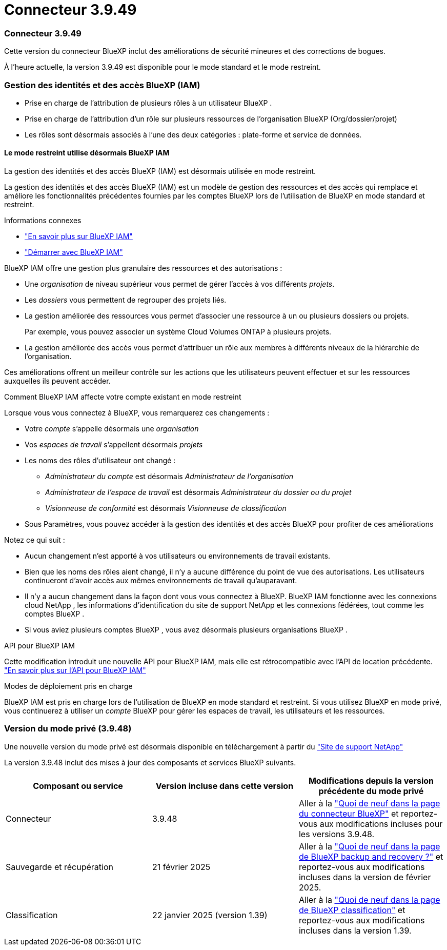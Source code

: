 = Connecteur 3.9.49
:allow-uri-read: 




=== Connecteur 3.9.49

Cette version du connecteur BlueXP inclut des améliorations de sécurité mineures et des corrections de bogues.

À l'heure actuelle, la version 3.9.49 est disponible pour le mode standard et le mode restreint.



=== Gestion des identités et des accès BlueXP (IAM)

* Prise en charge de l'attribution de plusieurs rôles à un utilisateur BlueXP .
* Prise en charge de l'attribution d'un rôle sur plusieurs ressources de l'organisation BlueXP (Org/dossier/projet)
* Les rôles sont désormais associés à l’une des deux catégories : plate-forme et service de données.




==== Le mode restreint utilise désormais BlueXP IAM

La gestion des identités et des accès BlueXP (IAM) est désormais utilisée en mode restreint.

La gestion des identités et des accès BlueXP (IAM) est un modèle de gestion des ressources et des accès qui remplace et améliore les fonctionnalités précédentes fournies par les comptes BlueXP lors de l'utilisation de BlueXP en mode standard et restreint.

.Informations connexes
* https://docs.netapp.com/us-en/bluexp-setup-admin/concept-identity-and-access-management.html["En savoir plus sur BlueXP IAM"]
* https://docs.netapp.com/us-en/bluexp-setup-admin/task-iam-get-started.html["Démarrer avec BlueXP IAM"]


BlueXP IAM offre une gestion plus granulaire des ressources et des autorisations :

* Une _organisation_ de niveau supérieur vous permet de gérer l'accès à vos différents _projets_.
* Les _dossiers_ vous permettent de regrouper des projets liés.
* La gestion améliorée des ressources vous permet d’associer une ressource à un ou plusieurs dossiers ou projets.
+
Par exemple, vous pouvez associer un système Cloud Volumes ONTAP à plusieurs projets.

* La gestion améliorée des accès vous permet d’attribuer un rôle aux membres à différents niveaux de la hiérarchie de l’organisation.


Ces améliorations offrent un meilleur contrôle sur les actions que les utilisateurs peuvent effectuer et sur les ressources auxquelles ils peuvent accéder.

.Comment BlueXP IAM affecte votre compte existant en mode restreint
Lorsque vous vous connectez à BlueXP, vous remarquerez ces changements :

* Votre _compte_ s'appelle désormais une _organisation_
* Vos _espaces de travail_ s'appellent désormais _projets_
* Les noms des rôles d'utilisateur ont changé :
+
** _Administrateur du compte_ est désormais _Administrateur de l'organisation_
** _Administrateur de l'espace de travail_ est désormais _Administrateur du dossier ou du projet_
** _Visionneuse de conformité_ est désormais _Visionneuse de classification_


* Sous Paramètres, vous pouvez accéder à la gestion des identités et des accès BlueXP pour profiter de ces améliorations


Notez ce qui suit :

* Aucun changement n’est apporté à vos utilisateurs ou environnements de travail existants.
* Bien que les noms des rôles aient changé, il n’y a aucune différence du point de vue des autorisations.  Les utilisateurs continueront d’avoir accès aux mêmes environnements de travail qu’auparavant.
* Il n'y a aucun changement dans la façon dont vous vous connectez à BlueXP.  BlueXP IAM fonctionne avec les connexions cloud NetApp , les informations d'identification du site de support NetApp et les connexions fédérées, tout comme les comptes BlueXP .
* Si vous aviez plusieurs comptes BlueXP , vous avez désormais plusieurs organisations BlueXP .


.API pour BlueXP IAM
Cette modification introduit une nouvelle API pour BlueXP IAM, mais elle est rétrocompatible avec l’API de location précédente. https://docs.netapp.com/us-en/console-automation/tenancyv4/overview.html["En savoir plus sur l'API pour BlueXP IAM"^]

.Modes de déploiement pris en charge
BlueXP IAM est pris en charge lors de l'utilisation de BlueXP en mode standard et restreint.  Si vous utilisez BlueXP en mode privé, vous continuerez à utiliser un _compte_ BlueXP pour gérer les espaces de travail, les utilisateurs et les ressources.



=== Version du mode privé (3.9.48)

Une nouvelle version du mode privé est désormais disponible en téléchargement à partir du https://mysupport.netapp.com/site/downloads["Site de support NetApp"^]

La version 3.9.48 inclut des mises à jour des composants et services BlueXP suivants.

[cols="3*"]
|===
| Composant ou service | Version incluse dans cette version | Modifications depuis la version précédente du mode privé 


| Connecteur | 3.9.48 | Aller à la https://docs.netapp.com/us-en/bluexp-setup-admin/whats-new.html#connector-3-9-48["Quoi de neuf dans la page du connecteur BlueXP"] et reportez-vous aux modifications incluses pour les versions 3.9.48. 


| Sauvegarde et récupération | 21 février 2025 | Aller à la https://docs.netapp.com/us-en/data-services-backup-recovery/whats-new.html["Quoi de neuf dans la page de BlueXP backup and recovery ?"^] et reportez-vous aux modifications incluses dans la version de février 2025. 


| Classification | 22 janvier 2025 (version 1.39) | Aller à la https://docs.netapp.com/us-en/data-services-data-classification/whats-new.html["Quoi de neuf dans la page de BlueXP classification"^] et reportez-vous aux modifications incluses dans la version 1.39. 
|===